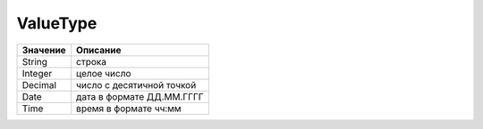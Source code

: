 ValueType
=========

======== =========================
Значение Описание
======== =========================
String   строка
Integer  целое число
Decimal  число с десятичной точкой
Date     дата в формате ДД.ММ.ГГГГ
Time     время в формате чч:мм
======== =========================
